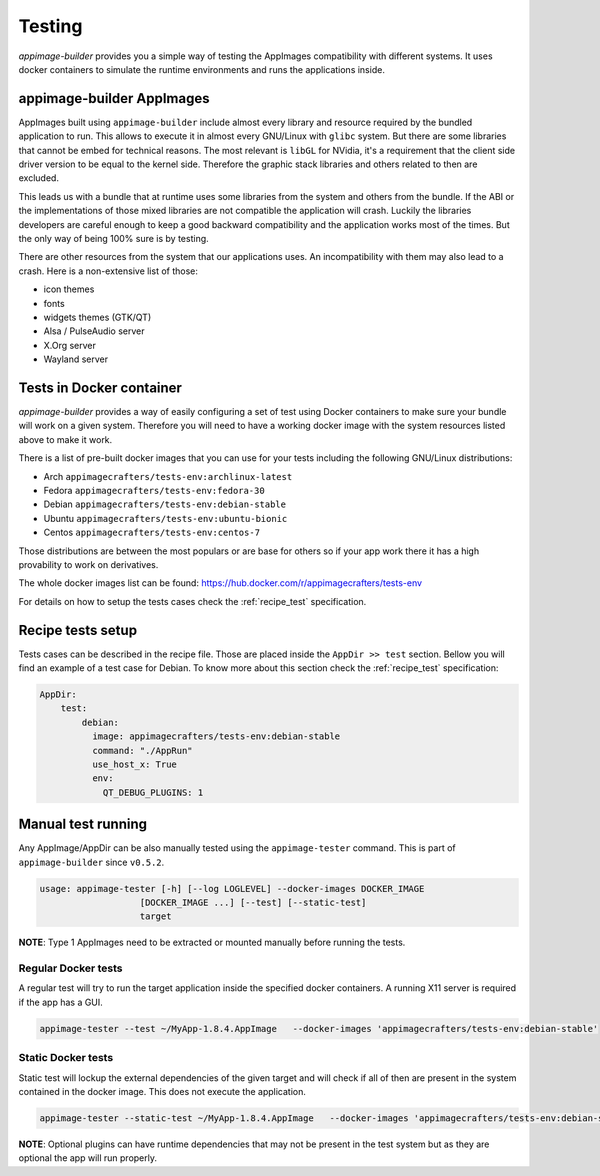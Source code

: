 .. _advanced-testing:

"""""""
Testing
"""""""

`appimage-builder` provides you a simple way of testing the AppImages compatibility with different systems. It uses
docker containers to simulate the runtime environments and runs the applications inside.

==========================
appimage-builder AppImages
==========================

AppImages built using ``appimage-builder`` include almost every library and resource required by the bundled application
to run. This allows to execute it in almost every GNU/Linux with ``glibc`` system. But there are some libraries that
cannot be embed for technical reasons. The most relevant is ``libGL`` for NVidia, it's a requirement that the client
side driver version to be equal to the kernel side. Therefore the graphic stack libraries and others related to then
are excluded.

This leads us with a bundle that at runtime uses some libraries from the system and others from the bundle. If the
ABI or the implementations of those mixed libraries are not compatible the application will crash. Luckily the libraries
developers are careful enough to keep a good backward compatibility and the application works most of the times. But
the only way of being 100% sure is by testing.

There are other resources from the system that our applications uses. An incompatibility with them may also lead to a
crash. Here is a non-extensive list of those:

- icon themes
- fonts
- widgets themes (GTK/QT)
- Alsa / PulseAudio server
- X.Org server
- Wayland server


=========================
Tests in Docker container
=========================

`appimage-builder` provides a way of easily configuring a set of test using Docker containers to make sure your bundle
will work on a given system. Therefore you will need to have a working docker image with the system resources listed
above to make it work.

There is a list of pre-built docker images that you can use for your tests including the following GNU/Linux
distributions:

- Arch  ``appimagecrafters/tests-env:archlinux-latest``
- Fedora ``appimagecrafters/tests-env:fedora-30``
- Debian ``appimagecrafters/tests-env:debian-stable``
- Ubuntu ``appimagecrafters/tests-env:ubuntu-bionic``
- Centos ``appimagecrafters/tests-env:centos-7``

Those distributions are between the most populars or are base for others so if your app work there it has a high
provability to work on derivatives.

The whole docker images list can be found: https://hub.docker.com/r/appimagecrafters/tests-env

For details on how to setup the tests cases check the :ref:`recipe_test` specification.

==================
Recipe tests setup
==================

Tests cases can be described in the recipe file. Those are placed inside the ``AppDir >> test`` section. Bellow you
will find an example of a test case for Debian. To know more about this section check the :ref:`recipe_test`
specification:

.. code-block:: yaml

    AppDir:
        test:
            debian:
              image: appimagecrafters/tests-env:debian-stable
              command: "./AppRun"
              use_host_x: True
              env:
                QT_DEBUG_PLUGINS: 1

===================
Manual test running
===================

Any AppImage/AppDir can be also manually tested using the ``appimage-tester`` command. This is part of
``appimage-builder`` since ``v0.5.2``.

.. code-block:: shell

    usage: appimage-tester [-h] [--log LOGLEVEL] --docker-images DOCKER_IMAGE
                       [DOCKER_IMAGE ...] [--test] [--static-test]
                       target

**NOTE**: Type 1 AppImages need to be extracted or mounted manually before running the tests.

Regular Docker tests
====================

A regular test will try to run the target application inside the specified docker containers. A running X11 server
is required if the app has a GUI.

.. code-block:: shell

    appimage-tester --test ~/MyApp-1.8.4.AppImage   --docker-images 'appimagecrafters/tests-env:debian-stable'


Static Docker tests
===================

Static test will lockup the external dependencies of the given target and will check if all of then are present
in the system contained in the docker image. This does not execute the application.

.. code-block:: shell

    appimage-tester --static-test ~/MyApp-1.8.4.AppImage   --docker-images 'appimagecrafters/tests-env:debian-stable'

**NOTE**: Optional plugins can have runtime dependencies that may not be present in the test system but as they are
optional the app will run properly.

